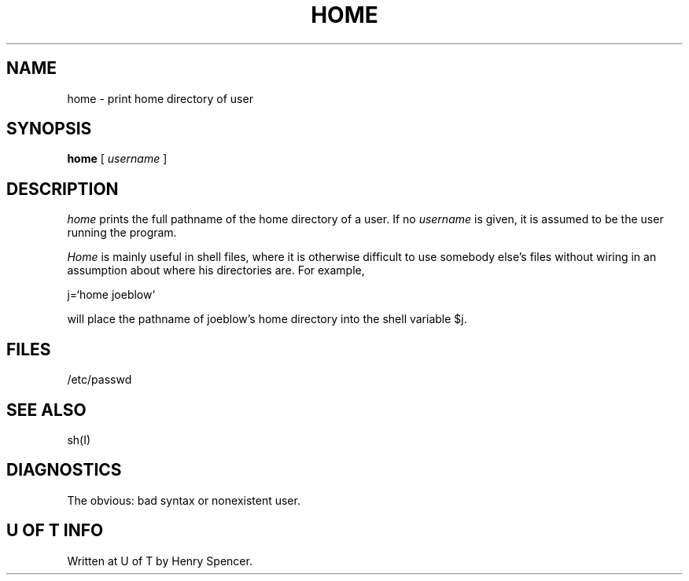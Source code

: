 .TH HOME I "7 July 1978"
.SH NAME
home \- print home directory of user
.SH SYNOPSIS
.B home
[
.I username
]
.SH DESCRIPTION
.I home
prints the full pathname of the home directory
of a user.
If no
.I username
is given, it is assumed to be the user running the program.
.PP
.I Home
is mainly useful in shell files,
where it is otherwise difficult
to use somebody else's files
without wiring in an assumption about where his directories are.
For example,
.sp 1
.ti +10
j=`home joeblow`
.fi
.sp 1
will place the pathname of joeblow's home directory into the shell
variable $j.
.nf
.SH FILES
/etc/passwd
.SH "SEE ALSO"
sh(I)
.SH DIAGNOSTICS
The obvious:  bad syntax or nonexistent user.
.SH "U OF T INFO"
Written at U of T by Henry Spencer.
